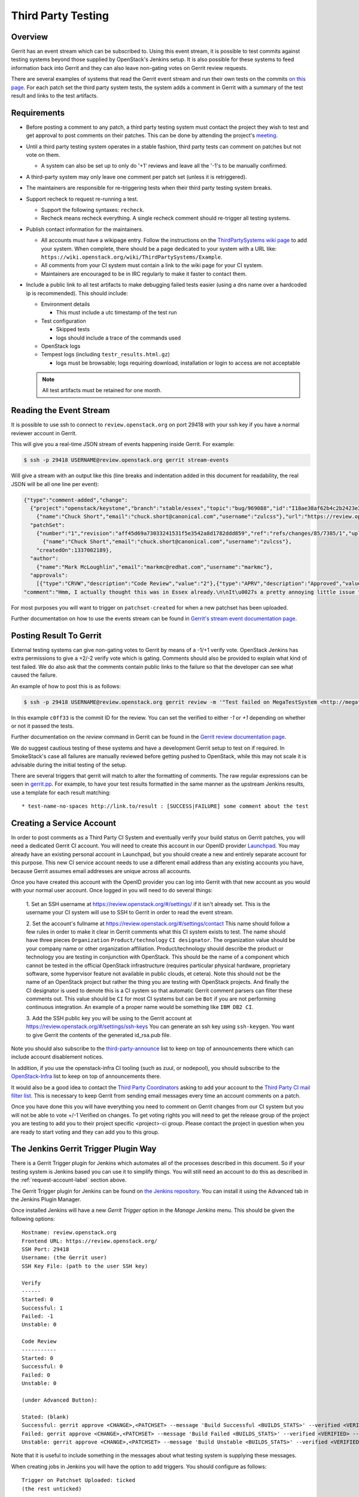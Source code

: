 .. _third-party-testing:

Third Party Testing
===================

Overview
--------

Gerrit has an event stream which can be subscribed to. Using this event stream,
it is possible to test commits against testing systems beyond those supplied by
OpenStack's Jenkins setup.  It is also possible for these systems to feed
information back into Gerrit and they can also leave non-gating votes on Gerrit
review requests.

There are several examples of systems that read the Gerrit event stream
and run their own tests on the commits
`on this page <https://wiki.openstack.org/wiki/ThirdPartySystems>`_.
For each patch set the third party system tests, the system adds a comment
in Gerrit with a summary of the test result and links to the test artifacts.

Requirements
------------

* Before posting a comment to any patch, a third party testing system must
  contact the project they wish to test and get approval to post comments
  on their patches. This can be done by attending the project's `meeting
  <https://wiki.openstack.org/wiki/Meetings>`_.

* Until a third party testing system operates in a stable fashion, third
  party tests can comment on patches but not vote on them.

  * A system can also be set up to only do '+1' reviews and leave all the
    '-1's to be manually confirmed.

* A third-party system may only leave one comment per patch set
  (unless it is retriggered).

* The maintainers are responsible for re-triggering tests when their third
  party testing system breaks.

* Support recheck to request re-running a test.

  * Support the following syntaxes: ``recheck``.
  * Recheck means recheck everything. A single recheck comment should
    re-trigger all testing systems.

* Publish contact information for the maintainers.

  * All accounts must have a wikipage entry. Follow the instructions on
    the `ThirdPartySystems wiki page
    <https://wiki.openstack.org/wiki/ThirdPartySystems>`_ to add your
    system.  When complete, there should be a page dedicated to your
    system with a URL like:
    ``https://wiki.openstack.org/wiki/ThirdPartySystems/Example``.
  * All comments from your CI system must contain a link to the wiki
    page for your CI system.
  * Maintainers are encouraged to be in IRC regularly to make it
    faster to contact them.

* Include a public link to all test artifacts to make debugging failed tests
  easier (using a dns name over a hardcoded ip is recommended).
  This should include:

  * Environment details

    * This must include a utc timestamp of the test run
  * Test configuration

    * Skipped tests
    * logs should include a trace of the commands used
  * OpenStack logs
  * Tempest logs (including ``testr_results.html.gz``)

    * logs must be browsable; logs requiring download, installation or login
      to access are not acceptable

  .. note:: All test artifacts must be retained for one month.

Reading the Event Stream
------------------------

It is possible to use ssh to connect to ``review.openstack.org`` on port 29418
with your ssh key if you have a normal reviewer account in Gerrit.

This will give you a real-time JSON stream of events happening inside Gerrit.
For example:

.. code-block:: bash

   $ ssh -p 29418 USERNAME@review.openstack.org gerrit stream-events

Will give a stream with an output like this (line breaks and
indentation added in this document for readability, the real JSON will
be all one line per event):

.. code-block:: javascript

   {"type":"comment-added","change":
     {"project":"openstack/keystone","branch":"stable/essex","topic":"bug/969088","id":"I18ae38af62b4c2b2423e20e436611fc30f844ae1","number":"7385","subject":"Make import_nova_auth only create roles which don\u0027t already exist","owner":
       {"name":"Chuck Short","email":"chuck.short@canonical.com","username":"zulcss"},"url":"https://review.openstack.org/7385"},
     "patchSet":
       {"number":"1","revision":"aff45d69a73033241531f5e3542a8d1782ddd859","ref":"refs/changes/85/7385/1","uploader":
         {"name":"Chuck Short","email":"chuck.short@canonical.com","username":"zulcss"},
       "createdOn":1337002189},
     "author":
       {"name":"Mark McLoughlin","email":"markmc@redhat.com","username":"markmc"},
     "approvals":
       [{"type":"CRVW","description":"Code Review","value":"2"},{"type":"APRV","description":"Approved","value":"0"}],
   "comment":"Hmm, I actually thought this was in Essex already.\n\nIt\u0027s a pretty annoying little issue for folks migrating for nova auth. Fix is small and pretty safe. Good choice for backporting"}

For most purposes you will want to trigger on ``patchset-created`` for when a
new patchset has been uploaded.

Further documentation on how to use the events stream can be found in `Gerrit's stream event documentation page <https://review.openstack.org/Documentation/cmd-stream-events.html>`_.

Posting Result To Gerrit
------------------------

External testing systems can give non-gating votes to Gerrit by means
of a -1/+1 verify vote.  OpenStack Jenkins has extra permissions to
give a +2/-2 verify vote which is gating.  Comments should also be
provided to explain what kind of test failed.  We do also ask that the
comments contain public links to the failure so that the developer can
see what caused the failure.

An example of how to post this is as follows:

.. code-block:: bash

   $ ssh -p 29418 USERNAME@review.openstack.org gerrit review -m '"Test failed on MegaTestSystem <http://megatestsystem.org/tests/1234>"' --verified=-1 c0ff33

In this example ``c0ff33`` is the commit ID for the review.  You can
set the verified to either `-1` or `+1` depending on whether or not it
passed the tests.

Further documentation on the `review` command in Gerrit can be found in the `Gerrit review documentation page <https://review.openstack.org/Documentation/cmd-review.html>`_.

We do suggest cautious testing of these systems and have a development Gerrit
setup to test on if required.  In SmokeStack's case all failures are manually
reviewed before getting pushed to OpenStack, while this may not scale it is
advisable during the initial testing of the setup.

There are several triggers that gerrit will match to alter the
formatting of comments.  The raw regular expressions can be seen in
`gerrit.pp <https://git.openstack.org/cgit/openstack-infra/system-config/tree/modules/openstack_project/manifests/gerrit.pp>`_.
For example, to have your test results formatted in the same manner as
the upstream Jenkins results, use a template for each result matching::

  * test-name-no-spaces http://link.to/result : [SUCCESS|FAILURE] some comment about the test

.. _request-account-label:

Creating a Service Account
--------------------------

In order to post comments as a Third Party CI System and eventually verify
your build status on Gerrit patches, you will need a dedicated Gerrit
CI account. You will need to create this account in our OpenID provider
`Launchpad <https://launchpad.net>`_. You may already have an existing
personal account in Launchpad, but you should create a new and entirely
separate account for this purpose. This new CI service account needs to use
a different email address than any existing accounts you have, because
Gerrit assumes email addresses are unique across all accounts.

Once you have created this account with the OpenID provider you can log
into Gerrit with that new account as you would with your normal user
account. Once logged in you will need to do several things:

  1. Set an SSH username at https://review.openstack.org/#/settings/ if
  it isn't already set. This is the username your CI system will use to
  SSH to Gerrit in order to read the event stream.

  2. Set the account's fullname at https://review.openstack.org/#/settings/contact
  This name should follow a few rules in order to make it clear in Gerrit
  comments what this CI system exists to test. The name should have three
  pieces ``Organization`` ``Product/technology`` ``CI designator``. The
  organization value should be your company name or other organization
  affiliation. Product/technology should describe the product or technology
  you are testing in conjunction with OpenStack. This should be the name of
  a component which cannot be tested in the official OpenStack
  infrastructure (requires particular physical hardware, proprietary
  software, some hypervisor feature not available in public clouds,
  et cetera). Note this should not be the name of an OpenStack project but
  rather the thing you are testing with OpenStack projects. And finally
  the CI designator is used to denote this is a CI system so that automatic
  Gerrit comment parsers can filter these comments out. This value should
  be ``CI`` for most CI systems but can be ``Bot`` if you are not
  performing continuous integration. An example of a proper name would be
  something like ``IBM DB2 CI``.

  3. Add the SSH public key you will be using to the Gerrit account at
  https://review.openstack.org/#/settings/ssh-keys You can generate an
  ssh key using ``ssh-keygen``. You want to give Gerrit the contents of
  the generated id_rsa.pub file.

Note you should also subscribe to the `third-party-announce
<http://lists.openstack.org/cgi-bin/mailman/listinfo/third-party-announce>`_
list to keep on top of announcements there which can include account
disablement notices.

In addition, if you use the openstack-infra CI tooling (such as zuul, or
nodepool), you should subscribe to the
`OpenStack-Infra <http://lists.openstack.org/cgi-bin/mailman/listinfo/openstack-infra>`_
list to keep on top of announcements there.

It would also be a good idea to contact the `Third Party Coordinators
<https://review.openstack.org/#/admin/groups/440>`_ asking to add your account
to the `Third Party CI mail filter list
<https://review.openstack.org/#/admin/groups/270>`_. This is necessary to keep
Gerrit from sending email messages every time an account comments on a patch.

Once you have done this you will have everything you need to comment on
Gerrit changes from our CI system but you will not be able to vote +/-1
Verified on changes. To get voting rights you will need to get the release
group of the project you are testing to add you to their project specific
<project>-ci group. Please contact the project in question when you are
ready to start voting and they can add you to this group.

The Jenkins Gerrit Trigger Plugin Way
-------------------------------------

There is a Gerrit Trigger plugin for Jenkins which automates all of the
processes described in this document.  So if your testing system is Jenkins
based you can use it to simplify things.  You will still need an account to do
this as described in the :ref:`request-account-label` section above.

The Gerrit Trigger plugin for Jenkins can be found on `the Jenkins
repository`_.  You can install it using the Advanced tab in the
Jenkins Plugin Manager.

.. _the Jenkins repository: http://repo.jenkins-ci.org/repo/com/sonyericsson/hudson/plugins/gerrit/gerrit-trigger/

Once installed Jenkins will have a new `Gerrit Trigger` option in the `Manage
Jenkins` menu.  This should be given the following options::

  Hostname: review.openstack.org
  Frontend URL: https://review.openstack.org/
  SSH Port: 29418
  Username: (the Gerrit user)
  SSH Key File: (path to the user SSH key)

  Verify
  ------
  Started: 0
  Successful: 1
  Failed: -1
  Unstable: 0

  Code Review
  -----------
  Started: 0
  Successful: 0
  Failed: 0
  Unstable: 0

  (under Advanced Button):

  Stated: (blank)
  Successful: gerrit approve <CHANGE>,<PATCHSET> --message 'Build Successful <BUILDS_STATS>' --verified <VERIFIED> --code-review <CODE_REVIEW>
  Failed: gerrit approve <CHANGE>,<PATCHSET> --message 'Build Failed <BUILDS_STATS>' --verified <VERIFIED> --code-review <CODE_REVIEW>
  Unstable: gerrit approve <CHANGE>,<PATCHSET> --message 'Build Unstable <BUILDS_STATS>' --verified <VERIFIED> --code-review <CODE_REVIEW>

Note that it is useful to include something in the messages about what testing
system is supplying these messages.

When creating jobs in Jenkins you will have the option to add triggers.  You
should configure as follows::

  Trigger on Patchset Uploaded: ticked
  (the rest unticked)

  Type: Plain
  Pattern: openstack/project-name (where project-name is the name of the project)
  Branches:
    Type: Path
    Pattern: **

To format the result's message in a way that works with the current OpenStack
Gerrit GUI parser, configure the ``URL to post`` parameter (under the
``Gerrit Reporting Values`` section) for each job. The correct value for this
paramater is:

  \* $JOB_NAME $BUILD_URL

The two ``$ENV_VAR`` will be replaced dynamically when the ``<BUILDS_STATS>``
parameter will be evaluated.

This job will now automatically trigger when a new patchset is
uploaded and will report the results to Gerrit automatically.

The Zuul Gerrit Trigger Way
---------------------------

`Zuul <http://docs.openstack.org/infra/system-config/zuul.html>`_ is a tool that determines what jobs are run when.
Zuul listens to the Gerrit event stream, and first tries to match each event to one or more pipelines.
Zuul’s pipelines are configured in a single file called layout.yaml.
Here’s a snippet from that file that constructs the ``check`` pipeline taken from this
`Zuul sample layout.yaml file <https://git.openstack.org/cgit/openstack-infra/zuul/tree/etc/layout.yaml-sample>`_

.. code-block:: yaml

    pipelines:
      - name: check
        manager: IndependentPipelineManager
        trigger:
          gerrit:
            - event: patchset-created
        success:
          gerrit:
            verified: 1
        failure:
          gerrit:
            verified: -1
        merge-failure:
          smtp:
            to: third_party_ci@example.com
            from: zuul@example.com
            subject: Upstream change {change} has a merge failure


This pipeline is configured to trigger on any Gerrit event that represents a new
patch set created. The matching event will invoke the configured Jenkins job(s)
(discussed next). If all the Jenkins jobs are successful, Zuul will add a comment
to Gerrit with a ``verified +1`` vote, and if any one fails, with a ``verified -1``.
In case of merge failure Third Party CI should not comment, but check merger-debug.log
and recheck the patch manually if needed.
Email will be sent to notify the owner about the issue.

The sample includes other possible configurations, or you can configure your own by
following the `Zuul layout documentation <http://docs.openstack.org/infra/zuul/zuul.html#layout-yaml>`_

After a Gerrit event matches a pipeline, Zuul will look at the project identified
in that Gerrit event and invoke the Jenkins jobs specified in the ``projects`` section
(for the matching pipeline) using the `Jenkins Gearman Plugin
<https://wiki.jenkins-ci.org/display/JENKINS/Gearman+Plugin>`_.

For example:

.. code-block:: yaml

    projects:
      - name: openstack-dev/ci-sandbox
        check:
          - my-sandbox-check
        test:
          - my-sandbox-test


In this case, any Gerrit event generated from the ``openstack-dev/ci-sandbox`` project, that matched
the ``check`` pipeline would run the ``my-sandbox-check`` job in Jenkins. If the
Gerrit event also matched the ``test`` pipeline, Zuul would also invoke the ``my-sandbox-test``
Jenkins job.

The `layout.yaml <https://git.openstack.org/cgit/openstack-infra/project-config/tree/zuul/layout.yaml>`_
used by OpenStack is a good reference for real world pipeline definitions,
and project-pipeline-job definitions.

The following documentation explains how to setup a 3rd party CI system using this approach.
`OpenStack Third-Party CI <http://docs.openstack.org/infra/openstackci/>`_

Managing Jenkins Jobs
---------------------
When code is pushed to Gerrit, a series of jobs are triggered that run a series
of tests against the proposed code. Jenkins
is the server that executes and
manages these jobs. It is a Java application with an extensible architecture
that supports plugins that add functionality to the base server.

Each job in Jenkins is configured separately. Behind the scenes, Jenkins stores
this configuration information in an XML file in its data directory.
You may manually edit a Jenkins job as an administrator in Jenkins. However,
in a testing platform as large as the upstream OpenStack CI system,
doing so manually would be virtually impossible and fraught with errors.
Luckily, there is a helper tool called `Jenkins Job Builder (JJB)
<http://docs.openstack.org/infra/jenkins-job-builder/>`_ that
constructs and manages these XML configuration files after reading a
set of YAML files and job templating rules. These references provide more details:

* `A basic overview of using JJB to define projects, templates, and jobs in yaml
  format is available here. <http://docs.openstack.org/infra/system-config/jjb.html>`_

* `The official documentation to define Jenkins jobs using JJB is here.
  <http://docs.openstack.org/infra/jenkins-job-builder/definition.html>`_

* `The JJB description of all jobs used by OpenStack are defined in this folder.
  <https://git.openstack.org/cgit/openstack-infra/project-config/tree/jenkins/jobs>`_
  (The projects.yaml file is a good starting point)

Testing your CI setup
---------------------

You can use the ``openstack-dev/ci-sandbox`` project to test your external CI
infrastructure with OpenStack's Gerrit. By using the sandbox project you
can test your CI system without affecting regular OpenStack reviews.

Once you confirm your CI system works as you expect, change your
configuration of the gerrit trigger plugin or zuul to subscribe to gerrit
events from your target project.

Permissions on your Third Party System
--------------------------------------

When you create your CI account it will have no special permissions.
This means it can comment on changes but generally not vote +/-1
Verified on any changes. The exception to this is on the
``openstack-dev/ci-sandbox`` project. Any account is able to vote +/-1
Verified on that account and it provides a way to test your CI's voting
abilities before you vote on other projects.

.. _openstack-dev/ci-sandbox: https://git.openstack.org/cgit/openstack-dev/ci-sandbox/

The OpenStack Infrastructure team disables mis-behaving third-party ci
accounts at its discretion. This documentation endeavours to outline specific
circumstances that may lead to an account being disabled. There have been
times when third-party ci systems behave in ways we didn't envision
and therefore were unable to document prior to the event. If your
third-party ci system has been disabled, check the archives of the
`third-party-announce
<http://lists.openstack.org/cgi-bin/mailman/listinfo/third-party-announce>`_
mailing list to which you hopefully are subscribed. The email that notifies
this list that your account has been disabled will include instructions for
getting your system re-enabled. You are also welcome to join us in the
#openstack-infra irc channel on freenode to discuss your situation.

In order to get your Third Party CI account to have voting permissions on
repos in gerrit in addition to ``openstack-dev/ci-sandbox`` you have a greater
chance of success if you follow these steps:

* Set up your system and test it according to "Testing your CI setup" outlined
  above (this will create a history of activity associated with your account
  which will be evaluated when you apply for voting permissions).

* Post comments, that adhere to the "Requirements" listed above, that
  demonstrate the format for your system communication to the repos
  you want your system to test.

* Once your Third Party Account has a history on gerrit so that others
  can evaluate your format for comments, and the stability of your
  voting pattern (in the sandbox repo):

  * send an email to the openstack-dev mailing list nominating your
    system for voting permissions

      * openstack-dev@lists.openstack.org
      * use tags [Infra][Nova] for the Nova program, please replace
        [Nova] with [Program], where [Program] is the name of the
        program your CI account will test

  * present your account history
  * address any questions and concerns with your system

* If the members of the program you want voting permissions from agree
  your system should be able to vote, the release group for that program
  or project can add you to the <project>-ci group specific to that
  program/project.

FAQ (Frequently Asked Questions)
--------------------------------

* Q: How do you serve the content of compressed logs so they are rendered within
     the browser, rather than presenting a download prompt to the user?

  A: Add the following lines to your web server conf file::

        RewriteEngine On
        RewriteCond   %{HTTP:Accept-Encoding} gzip
        RewriteCond   %{LA-U:REQUEST_FILENAME}.gz -f
        RewriteRule   ^(.+)$ $1.gz [L]
        <FilesMatch ".*\.gz$">
          ForceType text/html
          AddDefaultCharset UTF-8
          AddEncoding x-gzip gz
        </FilesMatch>


